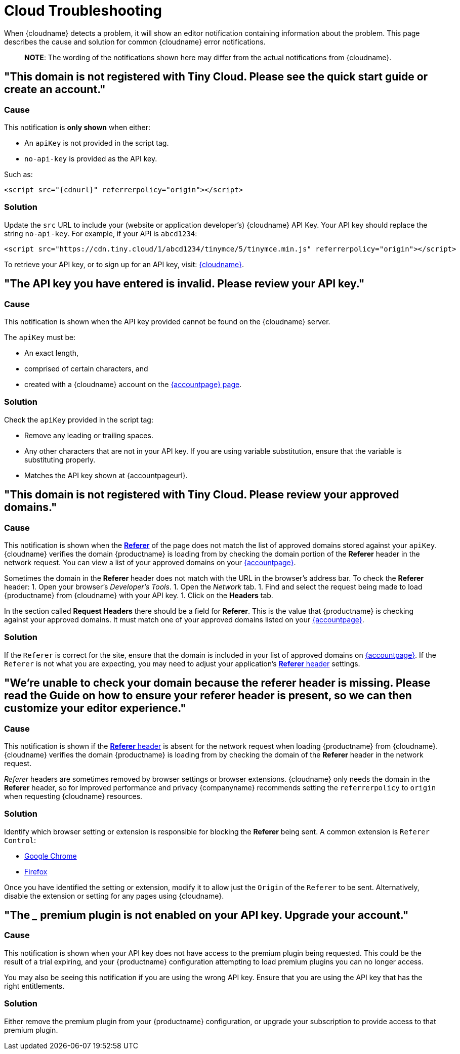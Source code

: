 = Cloud Troubleshooting
:description: Causes and solutions to common issues when using Tiny Cloud
:description_short: Troubleshooting errors shown by the Tiny Cloud
:keywords: tinymce cloud script textarea apiKey troubleshooting banners domain referer

When {cloudname} detects a problem, it will show an editor notification containing information about the problem. This page describes the cause and solution for common {cloudname} error notifications.

____
*NOTE*: The wording of the notifications shown here may differ from the actual notifications from {cloudname}.
____

== "This domain is not registered with Tiny Cloud. Please see the quick start guide or create an account."

=== Cause

This notification is *only shown* when either:

* An `apiKey` is not provided in the script tag.
* `no-api-key` is provided as the API key.

Such as:

[source, html, subs="attributes+"]
----
<script src="{cdnurl}" referrerpolicy="origin"></script>
----

=== Solution

Update the `src` URL to include your (website or application developer's) {cloudname} API Key. Your API key should replace the string `no-api-key`. For example, if your API is `abcd1234`:

[source, html]
----
<script src="https://cdn.tiny.cloud/1/abcd1234/tinymce/5/tinymce.min.js" referrerpolicy="origin"></script>
----

To retrieve your API key, or to sign up for an API key, visit: link:{accountsignup}[{cloudname}].

== "The API key you have entered is invalid. Please review your API key."

=== Cause

This notification is shown when the API key provided cannot be found on the {cloudname} server.

The `apiKey` must be:

* An exact length,
* comprised of certain characters, and
* created with a {cloudname} account on the link:{accountsignup}[{accountpage} page].

=== Solution

Check the `apiKey` provided in the script tag:

* Remove any leading or trailing spaces.
* Any other characters that are not in your API key. If you are using variable substitution, ensure that the variable is substituting properly.
* Matches the API key shown at {accountpageurl}.

== "This domain is not registered with Tiny Cloud. Please review your approved domains."

=== Cause

This notification is shown when the https://developer.mozilla.org/en-US/docs/Web/HTTP/Headers/Referer[*Referer*] of the page does not match the list of approved domains stored against your `apiKey`. {cloudname} verifies the domain {productname} is loading from by checking the domain portion of the *Referer* header in the network request. You can view a list of your approved domains on your link:{accountpageurl}[{accountpage}].

Sometimes the domain in the *Referer* header does not match with the URL in the browser's address bar. To check the *Referer* header:
1. Open your browser's _Developer's Tools_.
1. Open the _Network_ tab.
1. Find and select the request being made to load {productname} from {cloudname} with your API key.
1. Click on the *Headers* tab.

In the section called *Request Headers* there should be a field for *Referer*. This is the value that {productname} is checking against your approved domains. It must match one of your approved domains listed on your link:{accountpageurl}[{accountpage}].

=== Solution

If the `Referer` is correct for the site, ensure that the domain is included in your list of approved domains on link:{accountpageurl}[{accountpage}]. If the `Referer` is not what you are expecting, you may need to adjust your application's https://developer.mozilla.org/en-US/docs/Web/HTTP/Headers/Referer[*Referer* header] settings.

== "We're unable to check your domain because the referer header is missing. Please read the Guide on how to ensure your referer header is present, so we can then customize your editor experience."

=== Cause

This notification is shown if the https://developer.mozilla.org/en-US/docs/Web/HTTP/Headers/Referer[*Referer* header] is absent for the network request when loading {productname} from {cloudname}. {cloudname} verifies the domain {productname} is loading from by checking the domain of the *Referer* header in the network request.

_Referer_ headers are sometimes removed by browser settings or browser extensions. {cloudname} only needs the domain in the *Referer* header, so for improved performance and privacy {companyname} recommends setting the `referrerpolicy` to `origin` when requesting {cloudname} resources.

=== Solution

Identify which browser setting or extension is responsible for blocking the *Referer* being sent. A common extension is `Referer Control`:

* https://chrome.google.com/webstore/detail/referer-control/hnkcfpcejkafcihlgbojoidoihckciin?hl=en[Google Chrome]
* https://addons.mozilla.org/en-US/firefox/addon/referercontrol/[Firefox]

Once you have identified the setting or extension, modify it to allow just the `Origin` of the `Referer` to be sent. Alternatively, disable the extension or setting for any pages using {cloudname}.

== "The ___ premium plugin is not enabled on your API key. Upgrade your account."

=== Cause

This notification is shown when your API key does not have access to the premium plugin being requested. This could be the result of a trial expiring, and your {productname} configuration attempting to load premium plugins you can no longer access.

You may also be seeing this notification if you are using the wrong API key. Ensure that you are using the API key that has the right entitlements.

=== Solution

Either remove the premium plugin from your {productname} configuration, or upgrade your subscription to provide access to that premium plugin.
